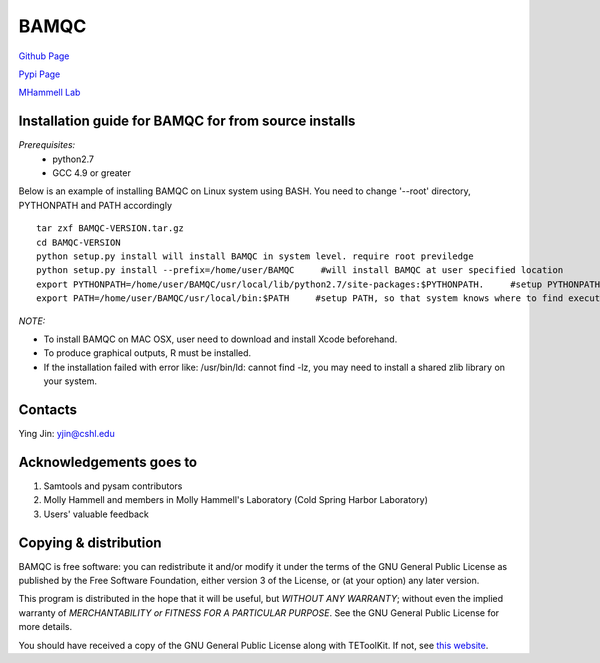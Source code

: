 BAMQC
=====

`Github Page <https://github.com/mhammell-laboratory/bamqc>`_

`Pypi Page <https://pypi.python.org/pypi/BAMQC>`_

`MHammell Lab <http://hammelllab.labsites.cshl.edu/software>`_

Installation guide for BAMQC for from source installs
-----------------------------------------------------

*Prerequisites:*
   * python2.7
   * GCC 4.9 or greater

Below is an example of installing BAMQC on Linux system using BASH. You need to change '--root' directory, PYTHONPATH and PATH accordingly

::

    tar zxf BAMQC-VERSION.tar.gz
    cd BAMQC-VERSION
    python setup.py install will install BAMQC in system level. require root previledge
    python setup.py install --prefix=/home/user/BAMQC     #will install BAMQC at user specified location
    export PYTHONPATH=/home/user/BAMQC/usr/local/lib/python2.7/site-packages:$PYTHONPATH.     #setup PYTHONPATH, so that BAMQC knows where to import modules
    export PATH=/home/user/BAMQC/usr/local/bin:$PATH     #setup PATH, so that system knows where to find executable file 


*NOTE:*

* To install BAMQC on MAC OSX, user need to download and install Xcode beforehand.
* To produce graphical outputs, R must be installed.
* If the installation failed with error like: /usr/bin/ld: cannot find -lz, you may need to install a shared zlib library on your system. 

Contacts
--------

Ying Jin: yjin@cshl.edu

Acknowledgements goes to
------------------------

1. Samtools and pysam contributors
2. Molly Hammell and members in Molly Hammell's Laboratory (Cold Spring Harbor Laboratory)
3. Users' valuable feedback

Copying & distribution
----------------------

BAMQC is free software: you can redistribute it and/or modify
it under the terms of the GNU General Public License as published by
the Free Software Foundation, either version 3 of the License, or
(at your option) any later version.

This program is distributed in the hope that it will be useful,
but *WITHOUT ANY WARRANTY*; without even the implied warranty of
*MERCHANTABILITY or FITNESS FOR A PARTICULAR PURPOSE*.  See the
GNU General Public License for more details.

You should have received a copy of the GNU General Public License
along with TEToolKit.  If not, see `this website <http://www.gnu.org/licenses/>`_.